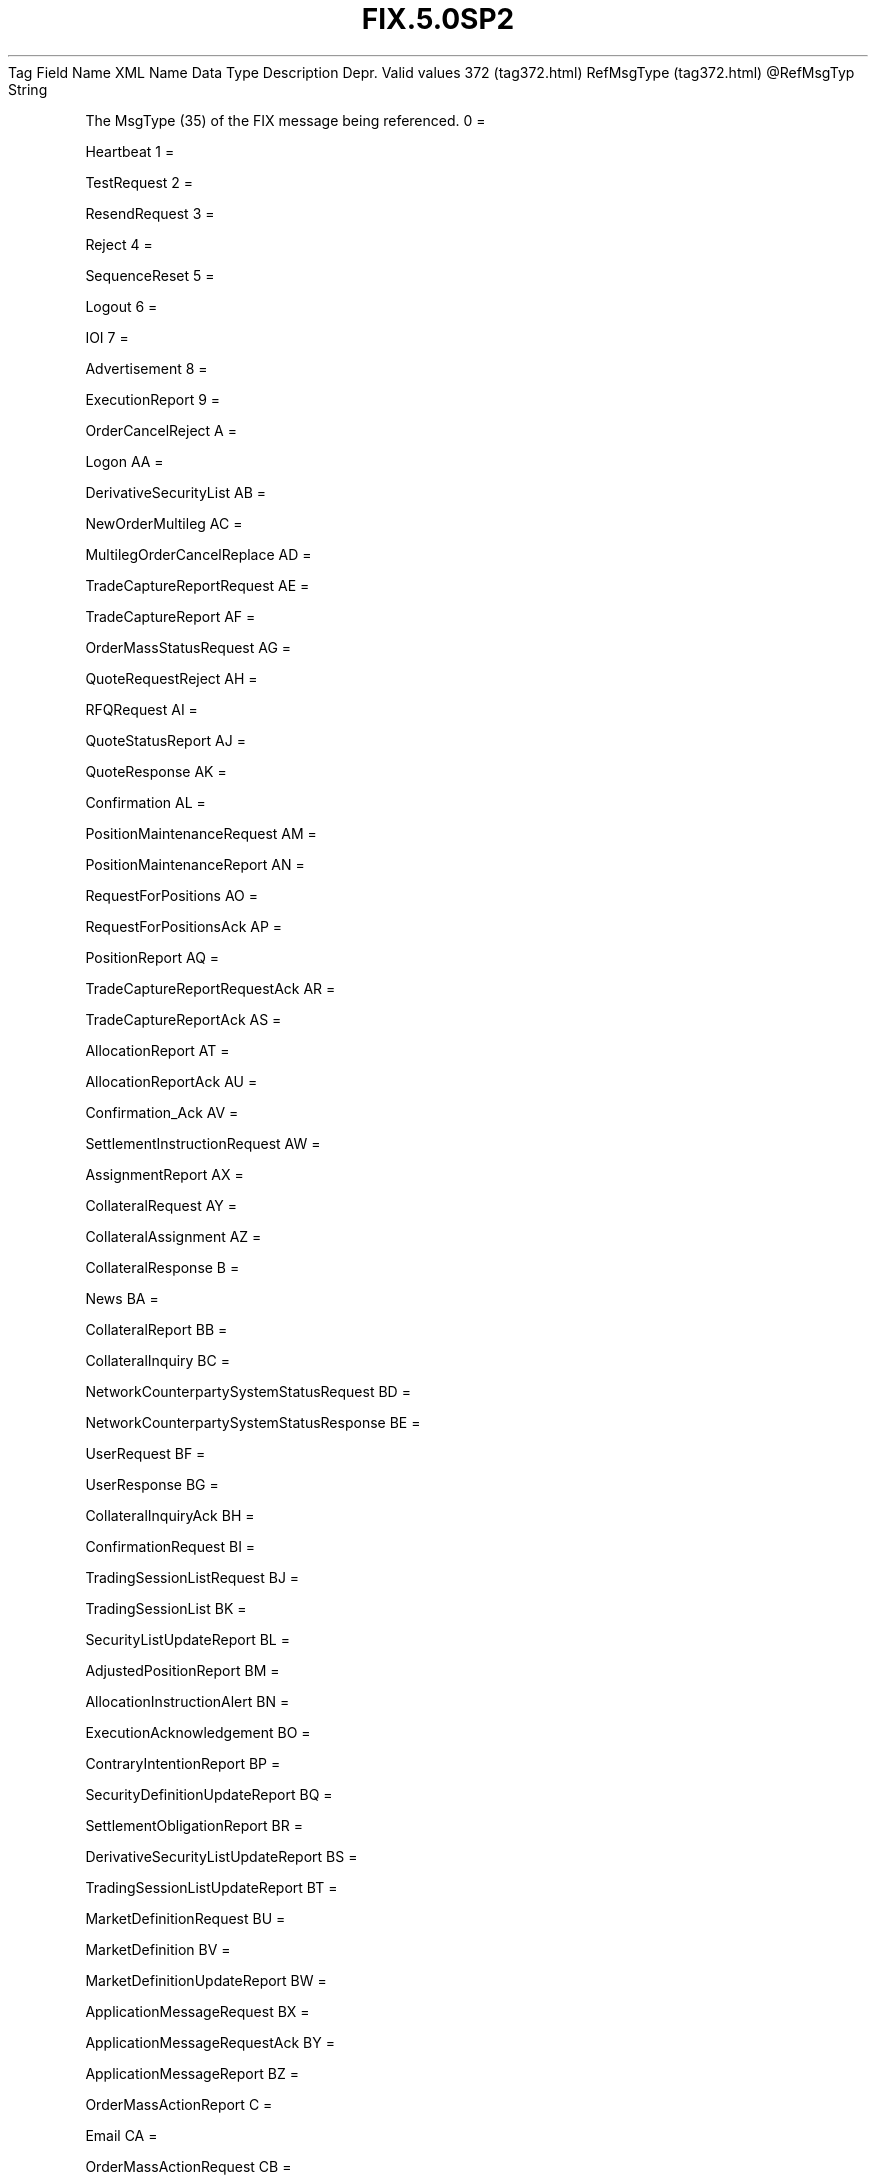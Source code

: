 .TH FIX.5.0SP2 "" "" "Tag #372"
Tag
Field Name
XML Name
Data Type
Description
Depr.
Valid values
372 (tag372.html)
RefMsgType (tag372.html)
\@RefMsgTyp
String
.PP
The MsgType (35) of the FIX message being referenced.
0
=
.PP
Heartbeat
1
=
.PP
TestRequest
2
=
.PP
ResendRequest
3
=
.PP
Reject
4
=
.PP
SequenceReset
5
=
.PP
Logout
6
=
.PP
IOI
7
=
.PP
Advertisement
8
=
.PP
ExecutionReport
9
=
.PP
OrderCancelReject
A
=
.PP
Logon
AA
=
.PP
DerivativeSecurityList
AB
=
.PP
NewOrderMultileg
AC
=
.PP
MultilegOrderCancelReplace
AD
=
.PP
TradeCaptureReportRequest
AE
=
.PP
TradeCaptureReport
AF
=
.PP
OrderMassStatusRequest
AG
=
.PP
QuoteRequestReject
AH
=
.PP
RFQRequest
AI
=
.PP
QuoteStatusReport
AJ
=
.PP
QuoteResponse
AK
=
.PP
Confirmation
AL
=
.PP
PositionMaintenanceRequest
AM
=
.PP
PositionMaintenanceReport
AN
=
.PP
RequestForPositions
AO
=
.PP
RequestForPositionsAck
AP
=
.PP
PositionReport
AQ
=
.PP
TradeCaptureReportRequestAck
AR
=
.PP
TradeCaptureReportAck
AS
=
.PP
AllocationReport
AT
=
.PP
AllocationReportAck
AU
=
.PP
Confirmation_Ack
AV
=
.PP
SettlementInstructionRequest
AW
=
.PP
AssignmentReport
AX
=
.PP
CollateralRequest
AY
=
.PP
CollateralAssignment
AZ
=
.PP
CollateralResponse
B
=
.PP
News
BA
=
.PP
CollateralReport
BB
=
.PP
CollateralInquiry
BC
=
.PP
NetworkCounterpartySystemStatusRequest
BD
=
.PP
NetworkCounterpartySystemStatusResponse
BE
=
.PP
UserRequest
BF
=
.PP
UserResponse
BG
=
.PP
CollateralInquiryAck
BH
=
.PP
ConfirmationRequest
BI
=
.PP
TradingSessionListRequest
BJ
=
.PP
TradingSessionList
BK
=
.PP
SecurityListUpdateReport
BL
=
.PP
AdjustedPositionReport
BM
=
.PP
AllocationInstructionAlert
BN
=
.PP
ExecutionAcknowledgement
BO
=
.PP
ContraryIntentionReport
BP
=
.PP
SecurityDefinitionUpdateReport
BQ
=
.PP
SettlementObligationReport
BR
=
.PP
DerivativeSecurityListUpdateReport
BS
=
.PP
TradingSessionListUpdateReport
BT
=
.PP
MarketDefinitionRequest
BU
=
.PP
MarketDefinition
BV
=
.PP
MarketDefinitionUpdateReport
BW
=
.PP
ApplicationMessageRequest
BX
=
.PP
ApplicationMessageRequestAck
BY
=
.PP
ApplicationMessageReport
BZ
=
.PP
OrderMassActionReport
C
=
.PP
Email
CA
=
.PP
OrderMassActionRequest
CB
=
.PP
UserNotification
CC
=
.PP
StreamAssignmentRequest
CD
=
.PP
StreamAssignmentReport
CE
=
.PP
StreamAssignmentReportACK
CF
=
.PP
PartyDetailsListRequest
CG
=
.PP
PartyDetailsListReport
D
=
.PP
NewOrderSingle
E
=
.PP
NewOrderList
F
=
.PP
OrderCancelRequest
G
=
.PP
OrderCancelReplaceRequest
H
=
.PP
OrderStatusRequest
J
=
.PP
AllocationInstruction
K
=
.PP
ListCancelRequest
L
=
.PP
ListExecute
M
=
.PP
ListStatusRequest
N
=
.PP
ListStatus
P
=
.PP
AllocationInstructionAck
Q
=
.PP
DontKnowTradeDK
R
=
.PP
QuoteRequest
S
=
.PP
Quote
T
=
.PP
SettlementInstructions
V
=
.PP
MarketDataRequest
W
=
.PP
MarketDataSnapshotFullRefresh
X
=
.PP
MarketDataIncrementalRefresh
Y
=
.PP
MarketDataRequestReject
Z
=
.PP
QuoteCancel
a
=
.PP
QuoteStatusRequest
b
=
.PP
MassQuoteAcknowledgement
c
=
.PP
SecurityDefinitionRequest
d
=
.PP
SecurityDefinition
e
=
.PP
SecurityStatusRequest
f
=
.PP
SecurityStatus
g
=
.PP
TradingSessionStatusRequest
h
=
.PP
TradingSessionStatus
i
=
.PP
MassQuote
j
=
.PP
BusinessMessageReject
k
=
.PP
BidRequest
l
=
.PP
BidResponse
m
=
.PP
ListStrikePrice
n
=
.PP
XML_non_FIX
o
=
.PP
RegistrationInstructions
p
=
.PP
RegistrationInstructionsResponse
q
=
.PP
OrderMassCancelRequest
r
=
.PP
OrderMassCancelReport
s
=
.PP
NewOrderCross
t
=
.PP
CrossOrderCancelReplaceRequest
u
=
.PP
CrossOrderCancelRequest
v
=
.PP
SecurityTypeRequest
w
=
.PP
SecurityTypes
x
=
.PP
SecurityListRequest
y
=
.PP
SecurityList
z
=
.PP
DerivativeSecurityListRequest
.PP
   *   *   *   *   *
Used in messages:
[BusinessMessageReject (body_5251106.html?find=RefMsgType)]
[Reject (body_5251.html?find=RefMsgType)]
.PP
   *   *   *   *   *
Used in components:
[MsgTypeGrp (body_50485756.html?find=RefMsgType)]

.PD 0
.P
.PD

.PP
.PP
.IP \[bu] 2
© 2007 FIX Protocol Limited
.IP \[bu] 2
Contact us (http://www.fixprotocol.org/contact.shtml)
.IP \[bu] 2
Copyright and Acceptable Use policy (http://www.fixprotocol.org/copyright.shtml)
.IP \[bu] 2
Privacy policy (http://www.fixprotocol.org/privacy.shtml)
